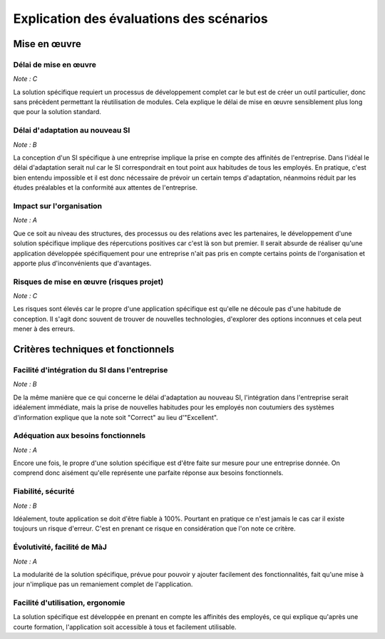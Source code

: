=========================================
Explication des évaluations des scénarios
=========================================

Mise en œuvre
==============

Délai de mise en œuvre
-----------------------

*Note : C*

La solution spécifique requiert un processus de développement complet car le but
est de créer un outil particulier, donc sans précèdent permettant la
réutilisation de modules. Cela explique le délai de mise en œuvre sensiblement
plus long que pour la solution standard.

Délai d'adaptation au nouveau SI
--------------------------------

*Note : B*

La conception d'un SI spécifique à une entreprise implique la prise en compte
des affinités de l'entreprise. Dans l'idéal le délai d'adaptation serait nul car
le SI correspondrait en tout point aux habitudes de tous les employés. En
pratique, c'est bien entendu impossible et il est donc nécessaire de prévoir un
certain temps d'adaptation, néanmoins réduit par les études préalables et la
conformité aux attentes de l'entreprise.

Impact sur l'organisation
-------------------------

*Note : A*

Que ce soit au niveau des structures, des processus ou des relations avec les
partenaires, le développement d'une solution spécifique implique des
répercutions positives car c'est là son but premier. Il serait absurde de
réaliser qu'une application développée spécifiquement pour une entreprise n'ait
pas pris en compte certains points de l'organisation et apporte plus
d'inconvénients que d'avantages.

Risques de mise en œuvre (risques projet)
------------------------------------------

*Note : C*

Les risques sont élevés car le propre d'une application spécifique est qu'elle
ne découle pas d'une habitude de conception. Il s'agit donc souvent de trouver
de nouvelles technologies, d'explorer des options inconnues et cela peut mener à
des erreurs.


Critères techniques et fonctionnels
====================================

Facilité d'intégration du SI dans l'entreprise
----------------------------------------------

*Note : B*

De la même manière que ce qui concerne le délai d'adaptation au nouveau SI,
l'intégration dans l'entreprise serait idéalement immédiate, mais la prise de
nouvelles habitudes pour les employés non coutumiers des systèmes d'information
explique que la note soit "Correct" au lieu d'"Excellent".

Adéquation aux besoins fonctionnels
------------------------------------

*Note : A*

Encore une fois, le propre d'une solution spécifique est d'être faite sur mesure
pour une entreprise donnée. On comprend donc aisément qu'elle représente une
parfaite réponse aux besoins fonctionnels.

Fiabilité, sécurité
-------------------

*Note : B*

Idéalement, toute application se doit d'être fiable à 100%. Pourtant en pratique
ce n'est jamais le cas car il existe toujours un risque d'erreur. C'est en
prenant ce risque en considération que l'on note ce critère.

Évolutivité, facilité de MàJ
----------------------------

*Note : A*

La modularité de la solution spécifique, prévue pour pouvoir y ajouter
facilement des fonctionnalités, fait qu'une mise à jour n'implique pas un
remaniement complet de l'application.

Facilité d'utilisation, ergonomie
---------------------------------

La solution spécifique est développée en prenant en compte les affinités des
employés, ce qui explique qu'après une courte formation, l'application soit
accessible à tous et facilement utilisable.

